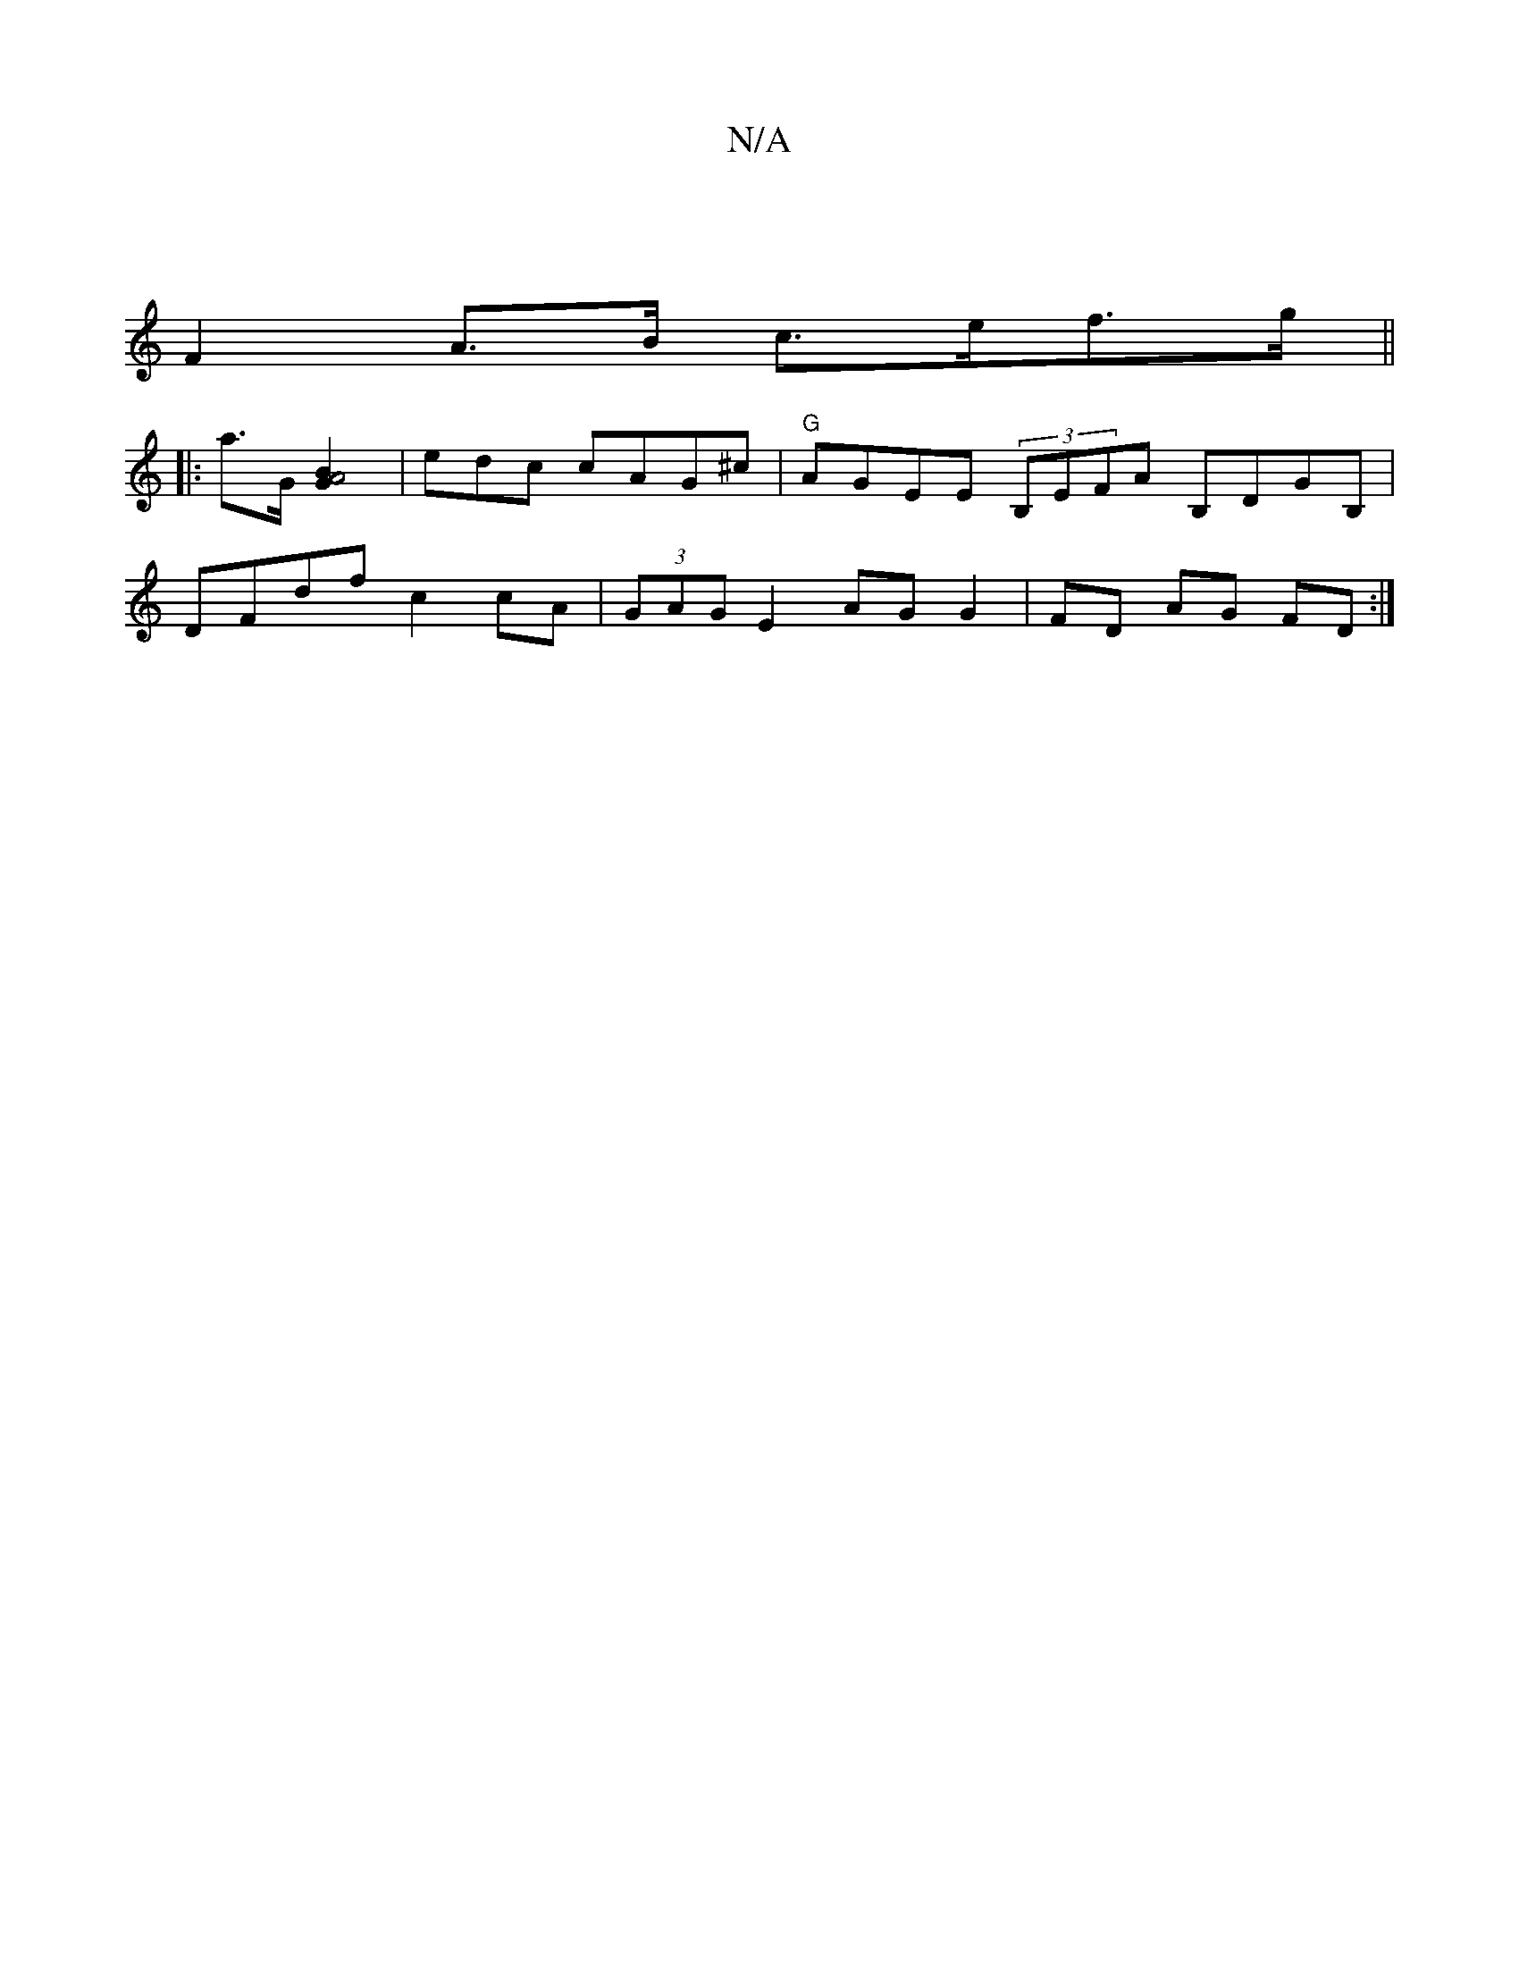 X:1
T:N/A
M:4/4
R:N/A
K:Cmajor
2 |
F2 A>B c>ef>g||
|: a>G [A4: G2B2] |edc cAG^c | "G"AGEE (3B,EFA B,DGB,|
DFdf c2 cA | (3GAG E2 AG G2|FD AG FD:|

FA | d>cd>c B2 | d2 c>d f>d ef |
e>=d BB cA (3cBA | ef fd feaf | "Am"a2e2a4 z3 g:|2 "